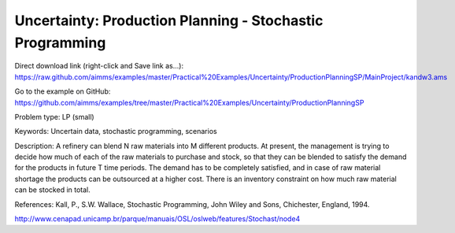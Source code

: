 Uncertainty: Production Planning - Stochastic Programming
============================================================
.. meta::
   :keywords: Uncertain data, stochastic programming, scenarios
   :description: This example is to decide how much of each of the raw materials to purchase and stock for a refinery.
        
Direct download link (right-click and Save link as...):
https://raw.github.com/aimms/examples/master/Practical%20Examples/Uncertainty/ProductionPlanningSP/MainProject/kandw3.ams

Go to the example on GitHub:
https://github.com/aimms/examples/tree/master/Practical%20Examples/Uncertainty/ProductionPlanningSP

Problem type:
LP (small)

Keywords:
Uncertain data, stochastic programming, scenarios

Description:
A refinery can blend N raw materials into M different products. At present,
the management is trying to decide how much of each of the raw materials to
purchase and stock, so that they can be blended to satisfy the demand for the
products in future T time periods. The demand has to be completely satisfied,
and in case of raw material shortage the products can be outsourced at a higher
cost. There is an inventory constraint on how much raw material can be stocked
in total.

References:
Kall, P., S.W. Wallace, Stochastic Programming, John Wiley and Sons, Chichester,
England, 1994.

http://www.cenapad.unicamp.br/parque/manuais/OSL/oslweb/features/Stochast/node4


